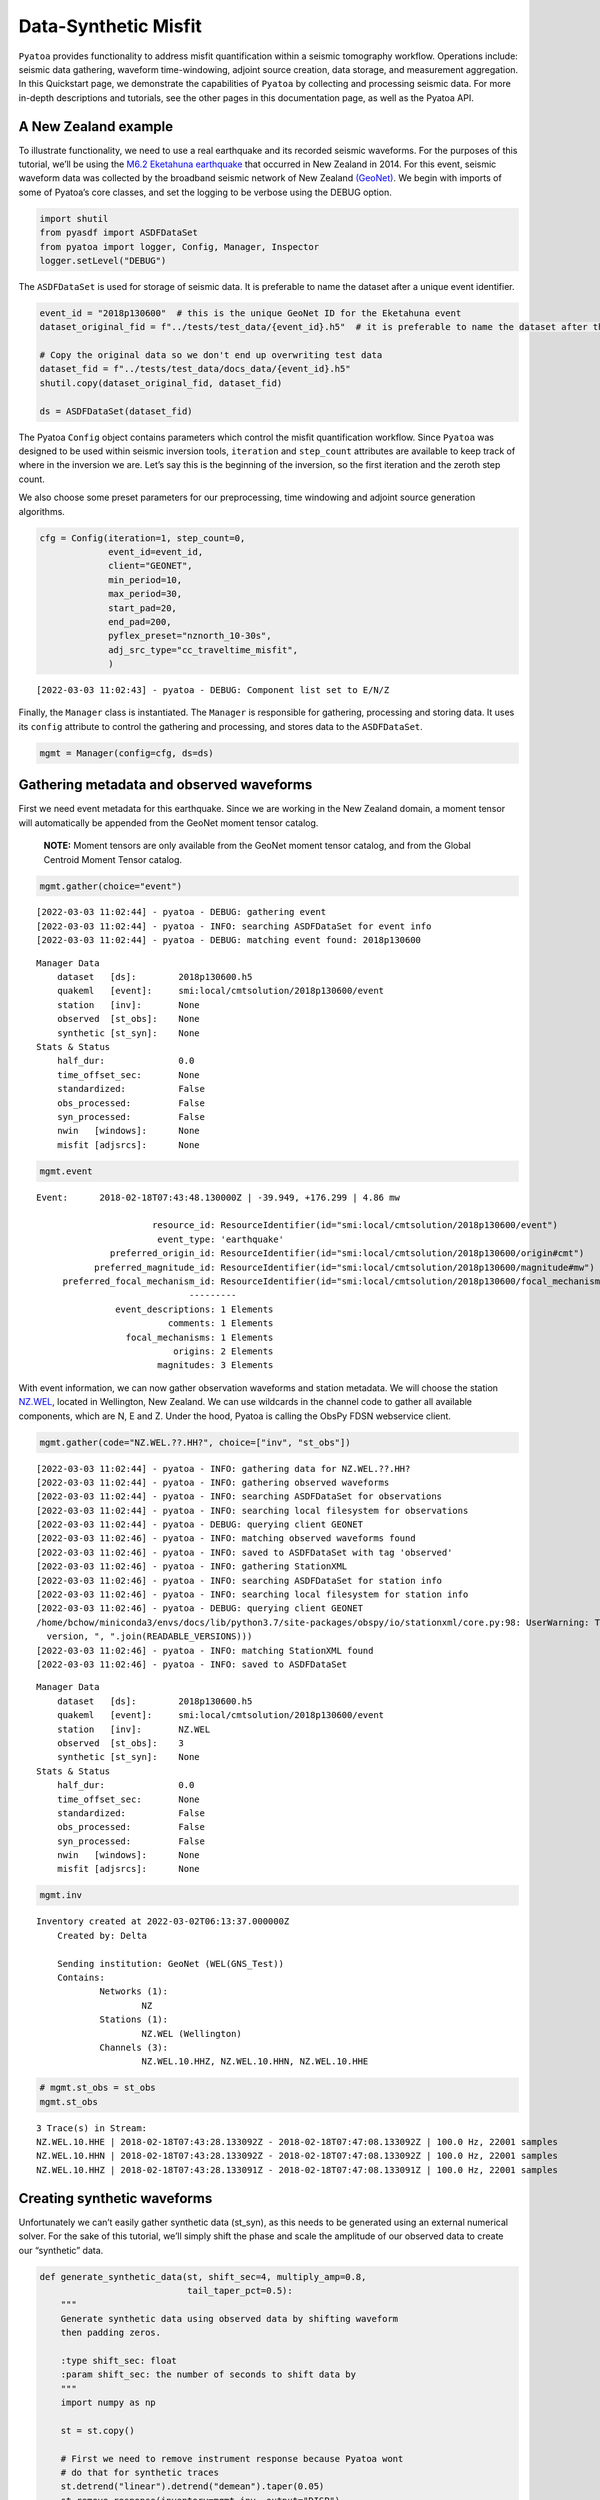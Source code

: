 Data-Synthetic Misfit
=====================

``Pyatoa`` provides functionality to address misfit quantification
within a seismic tomography workflow. Operations include: seismic data
gathering, waveform time-windowing, adjoint source creation, data
storage, and measurement aggregation. In this Quickstart page, we
demonstrate the capabilities of ``Pyatoa`` by collecting and processing
seismic data. For more in-depth descriptions and tutorials, see the
other pages in this documentation page, as well as the Pyatoa API.

A New Zealand example
~~~~~~~~~~~~~~~~~~~~~

To illustrate functionality, we need to use a real earthquake and its
recorded seismic waveforms. For the purposes of this tutorial, we’ll be
using the `M6.2 Eketahuna
earthquake <https://www.geonet.org.nz/earthquake/story/2014p051675>`__
that occurred in New Zealand in 2014. For this event, seismic waveform
data was collected by the broadband seismic network of New Zealand
`(GeoNet) <https://www.geonet.org.nz/data/network/sensor/search>`__. We
begin with imports of some of Pyatoa’s core classes, and set the logging
to be verbose using the DEBUG option.

.. code:: python

    import shutil
    from pyasdf import ASDFDataSet
    from pyatoa import logger, Config, Manager, Inspector
    logger.setLevel("DEBUG")

The ``ASDFDataSet`` is used for storage of seismic data. It is
preferable to name the dataset after a unique event identifier.

.. code:: python

    event_id = "2018p130600"  # this is the unique GeoNet ID for the Eketahuna event
    dataset_original_fid = f"../tests/test_data/{event_id}.h5"  # it is preferable to name the dataset after the event id
    
    # Copy the original data so we don't end up overwriting test data
    dataset_fid = f"../tests/test_data/docs_data/{event_id}.h5"
    shutil.copy(dataset_original_fid, dataset_fid)
    
    ds = ASDFDataSet(dataset_fid)

The Pyatoa ``Config`` object contains parameters which control the
misfit quantification workflow. Since ``Pyatoa`` was designed to be used
within seismic inversion tools, ``iteration`` and ``step_count``
attributes are available to keep track of where in the inversion we are.
Let’s say this is the beginning of the inversion, so the first iteration
and the zeroth step count.

We also choose some preset parameters for our preprocessing, time
windowing and adjoint source generation algorithms.

.. code:: python

    cfg = Config(iteration=1, step_count=0, 
                 event_id=event_id,
                 client="GEONET",
                 min_period=10, 
                 max_period=30,
                 start_pad=20,
                 end_pad=200,
                 pyflex_preset="nznorth_10-30s", 
                 adj_src_type="cc_traveltime_misfit",
                 )


.. parsed-literal::

    [2022-03-03 11:02:43] - pyatoa - DEBUG: Component list set to E/N/Z


Finally, the ``Manager`` class is instantiated. The ``Manager`` is
responsible for gathering, processing and storing data. It uses its
``config`` attribute to control the gathering and processing, and stores
data to the ``ASDFDataSet``.

.. code:: python

    mgmt = Manager(config=cfg, ds=ds)

Gathering metadata and observed waveforms
~~~~~~~~~~~~~~~~~~~~~~~~~~~~~~~~~~~~~~~~~

First we need event metadata for this earthquake. Since we are working
in the New Zealand domain, a moment tensor will automatically be
appended from the GeoNet moment tensor catalog.

   **NOTE:** Moment tensors are only available from the GeoNet moment
   tensor catalog, and from the Global Centroid Moment Tensor catalog.

.. code:: python

    mgmt.gather(choice="event")


.. parsed-literal::

    [2022-03-03 11:02:44] - pyatoa - DEBUG: gathering event
    [2022-03-03 11:02:44] - pyatoa - INFO: searching ASDFDataSet for event info
    [2022-03-03 11:02:44] - pyatoa - DEBUG: matching event found: 2018p130600




.. parsed-literal::

    Manager Data
        dataset   [ds]:        2018p130600.h5
        quakeml   [event]:     smi:local/cmtsolution/2018p130600/event
        station   [inv]:       None
        observed  [st_obs]:    None
        synthetic [st_syn]:    None
    Stats & Status
        half_dur:              0.0
        time_offset_sec:       None
        standardized:          False
        obs_processed:         False
        syn_processed:         False
        nwin   [windows]:      None
        misfit [adjsrcs]:      None



.. code:: python

    mgmt.event




.. parsed-literal::

    Event:	2018-02-18T07:43:48.130000Z | -39.949, +176.299 | 4.86 mw
    
    	                  resource_id: ResourceIdentifier(id="smi:local/cmtsolution/2018p130600/event")
    	                   event_type: 'earthquake'
    	          preferred_origin_id: ResourceIdentifier(id="smi:local/cmtsolution/2018p130600/origin#cmt")
    	       preferred_magnitude_id: ResourceIdentifier(id="smi:local/cmtsolution/2018p130600/magnitude#mw")
    	 preferred_focal_mechanism_id: ResourceIdentifier(id="smi:local/cmtsolution/2018p130600/focal_mechanism")
    	                         ---------
    	           event_descriptions: 1 Elements
    	                     comments: 1 Elements
    	             focal_mechanisms: 1 Elements
    	                      origins: 2 Elements
    	                   magnitudes: 3 Elements



With event information, we can now gather observation waveforms and
station metadata. We will choose the station
`NZ.WEL <https://www.geonet.org.nz/data/network/sensor/WEL>`__, located
in Wellington, New Zealand. We can use wildcards in the channel code to
gather all available components, which are N, E and Z. Under the hood,
Pyatoa is calling the ObsPy FDSN webservice client.

.. code:: python

    mgmt.gather(code="NZ.WEL.??.HH?", choice=["inv", "st_obs"])


.. parsed-literal::

    [2022-03-03 11:02:44] - pyatoa - INFO: gathering data for NZ.WEL.??.HH?
    [2022-03-03 11:02:44] - pyatoa - INFO: gathering observed waveforms
    [2022-03-03 11:02:44] - pyatoa - INFO: searching ASDFDataSet for observations
    [2022-03-03 11:02:44] - pyatoa - INFO: searching local filesystem for observations
    [2022-03-03 11:02:44] - pyatoa - DEBUG: querying client GEONET
    [2022-03-03 11:02:46] - pyatoa - INFO: matching observed waveforms found
    [2022-03-03 11:02:46] - pyatoa - INFO: saved to ASDFDataSet with tag 'observed'
    [2022-03-03 11:02:46] - pyatoa - INFO: gathering StationXML
    [2022-03-03 11:02:46] - pyatoa - INFO: searching ASDFDataSet for station info
    [2022-03-03 11:02:46] - pyatoa - INFO: searching local filesystem for station info
    [2022-03-03 11:02:46] - pyatoa - DEBUG: querying client GEONET
    /home/bchow/miniconda3/envs/docs/lib/python3.7/site-packages/obspy/io/stationxml/core.py:98: UserWarning: The StationXML file has version 1, ObsPy can read versions (1.0, 1.1). Proceed with caution.
      version, ", ".join(READABLE_VERSIONS)))
    [2022-03-03 11:02:46] - pyatoa - INFO: matching StationXML found
    [2022-03-03 11:02:46] - pyatoa - INFO: saved to ASDFDataSet




.. parsed-literal::

    Manager Data
        dataset   [ds]:        2018p130600.h5
        quakeml   [event]:     smi:local/cmtsolution/2018p130600/event
        station   [inv]:       NZ.WEL
        observed  [st_obs]:    3
        synthetic [st_syn]:    None
    Stats & Status
        half_dur:              0.0
        time_offset_sec:       None
        standardized:          False
        obs_processed:         False
        syn_processed:         False
        nwin   [windows]:      None
        misfit [adjsrcs]:      None



.. code:: python

    mgmt.inv




.. parsed-literal::

    Inventory created at 2022-03-02T06:13:37.000000Z
    	Created by: Delta
    		    
    	Sending institution: GeoNet (WEL(GNS_Test))
    	Contains:
    		Networks (1):
    			NZ
    		Stations (1):
    			NZ.WEL (Wellington)
    		Channels (3):
    			NZ.WEL.10.HHZ, NZ.WEL.10.HHN, NZ.WEL.10.HHE



.. code:: python

    # mgmt.st_obs = st_obs
    mgmt.st_obs




.. parsed-literal::

    3 Trace(s) in Stream:
    NZ.WEL.10.HHE | 2018-02-18T07:43:28.133092Z - 2018-02-18T07:47:08.133092Z | 100.0 Hz, 22001 samples
    NZ.WEL.10.HHN | 2018-02-18T07:43:28.133092Z - 2018-02-18T07:47:08.133092Z | 100.0 Hz, 22001 samples
    NZ.WEL.10.HHZ | 2018-02-18T07:43:28.133091Z - 2018-02-18T07:47:08.133091Z | 100.0 Hz, 22001 samples



Creating synthetic waveforms
~~~~~~~~~~~~~~~~~~~~~~~~~~~~

Unfortunately we can’t easily gather synthetic data (st_syn), as this
needs to be generated using an external numerical solver. For the sake
of this tutorial, we’ll simply shift the phase and scale the amplitude
of our observed data to create our “synthetic” data.

.. code:: python

    def generate_synthetic_data(st, shift_sec=4, multiply_amp=0.8, 
                                tail_taper_pct=0.5):
        """
        Generate synthetic data using observed data by shifting waveform
        then padding zeros.
        
        :type shift_sec: float
        :param shift_sec: the number of seconds to shift data by
        """
        import numpy as np
    
        st = st.copy()
        
        # First we need to remove instrument response because Pyatoa wont
        # do that for synthetic traces
        st.detrend("linear").detrend("demean").taper(0.05)
        st.remove_response(inventory=mgmt.inv, output="DISP")
        
        for tr in st:
            # Time delay the waveform by a certain number of seconds
            num_samples = int(tr.stats.sampling_rate * shift_sec)
            tr.data = np.concatenate([np.zeros(num_samples), tr.data[:-num_samples]])
            
            # Multiply amplitudes by some percentage
            tr.data *= multiply_amp
            
            # Taper ends to make data look more 'synthetic'
            tr.taper(tail_taper_pct, side="both")
            
            # Change the channel naming for clarity
            cha = tr.stats.channel
            tr.stats.channel = f"{cha[0]}X{cha[2]}"
    
        return st
    
    mgmt.st_syn = generate_synthetic_data(mgmt.st_obs)

Now we can standardize and preprocess our waveforms. Standardization
involves matching the time series of the observation and synthetic
waveforms. Preprocessing involves instrument response removal and
frequency domain filtering.

.. code:: python

    mgmt.standardize().preprocess()


.. parsed-literal::

    [2022-03-03 11:02:47] - pyatoa - INFO: standardizing streams
    [2022-03-03 11:02:47] - pyatoa - DEBUG: start and endtimes already match to 0.001
    [2022-03-03 11:02:47] - pyatoa - DEBUG: time offset is -19.996908s
    [2022-03-03 11:02:47] - pyatoa - INFO: preprocessing observation data
    [2022-03-03 11:02:47] - pyatoa - INFO: adjusting taper to cover time offset -19.996908
    [2022-03-03 11:02:47] - pyatoa - DEBUG: removing response, units to DISP
    [2022-03-03 11:02:47] - pyatoa - DEBUG: rotating from generic coordinate system to ZNE
    [2022-03-03 11:02:47] - pyatoa - DEBUG: bandpass filter: 10.0 - 30.0s w/ 2.0 corners
    [2022-03-03 11:02:47] - pyatoa - INFO: preprocessing synthetic data
    [2022-03-03 11:02:47] - pyatoa - INFO: adjusting taper to cover time offset -19.996908
    [2022-03-03 11:02:47] - pyatoa - DEBUG: no response removal, synthetic data or requested not to
    [2022-03-03 11:02:47] - pyatoa - DEBUG: bandpass filter: 10.0 - 30.0s w/ 2.0 corners




.. parsed-literal::

    Manager Data
        dataset   [ds]:        2018p130600.h5
        quakeml   [event]:     smi:local/cmtsolution/2018p130600/event
        station   [inv]:       NZ.WEL
        observed  [st_obs]:    3
        synthetic [st_syn]:    3
    Stats & Status
        half_dur:              0.0
        time_offset_sec:       -19.996908
        standardized:          True
        obs_processed:         True
        syn_processed:         True
        nwin   [windows]:      None
        misfit [adjsrcs]:      None



.. code:: python

    mgmt.plot(choice="wav")



.. image:: images/datasyn_misfit_files/datasyn_misfit_19_0.png


Time windowing
~~~~~~~~~~~~~~

Great, now that we have similar looking waveforms, we can use ``Pyflex``
to generate time windows in which the two waveforms are in good
agreement.

.. code:: python

    mgmt.window()


.. parsed-literal::

    [2022-03-03 11:02:47] - pyatoa - INFO: running Pyflex w/ map: nznorth_10-30s
    [2022-03-03 11:02:48] - pyatoa - INFO: 1 window(s) selected for comp E
    [2022-03-03 11:02:48] - pyatoa - INFO: 1 window(s) selected for comp N
    [2022-03-03 11:02:48] - pyatoa - INFO: 1 window(s) selected for comp Z
    [2022-03-03 11:02:48] - pyatoa - DEBUG: saving misfit windows to ASDFDataSet
    [2022-03-03 11:02:48] - pyatoa - INFO: 3 window(s) total found




.. parsed-literal::

    Manager Data
        dataset   [ds]:        2018p130600.h5
        quakeml   [event]:     smi:local/cmtsolution/2018p130600/event
        station   [inv]:       NZ.WEL
        observed  [st_obs]:    3
        synthetic [st_syn]:    3
    Stats & Status
        half_dur:              0.0
        time_offset_sec:       -19.996908
        standardized:          True
        obs_processed:         True
        syn_processed:         True
        nwin   [windows]:      3
        misfit [adjsrcs]:      None



.. code:: python

    mgmt.windows




.. parsed-literal::

    {'E': [Window(left=4440, right=12487, center=8463, channel_id=NZ.WEL.10.HHE, max_cc_value=0.9874679817513736, cc_shift=-401, dlnA=0.28778062445734676)],
     'N': [Window(left=4440, right=13755, center=9097, channel_id=NZ.WEL.10.HHN, max_cc_value=0.9882763627416018, cc_shift=-400, dlnA=0.27103148125935195)],
     'Z': [Window(left=4440, right=14266, center=9353, channel_id=NZ.WEL.10.HHZ, max_cc_value=0.9980045265746231, cc_shift=-403, dlnA=0.28038555365102025)]}



.. code:: python

    mgmt.plot(choice="wav")



.. image:: images/datasyn_misfit_files/datasyn_misfit_23_0.png


Adjoint source creation
~~~~~~~~~~~~~~~~~~~~~~~

Now we can use ``Pyadjoint`` to calculate the misfit and generate
adjoint sources within each of these time windows.

.. code:: python

    mgmt.measure()


.. parsed-literal::

    [2022-03-03 11:02:49] - pyatoa - DEBUG: running Pyadjoint w/ type: cc_traveltime_misfit
    [2022-03-03 11:02:49] - pyatoa - INFO: 8.040 misfit for comp E
    [2022-03-03 11:02:49] - pyatoa - INFO: 8.000 misfit for comp N
    [2022-03-03 11:02:49] - pyatoa - INFO: 8.120 misfit for comp Z
    [2022-03-03 11:02:49] - pyatoa - DEBUG: saving adjoint sources to ASDFDataSet
    [2022-03-03 11:02:49] - pyatoa - INFO: total misfit 24.161




.. parsed-literal::

    Manager Data
        dataset   [ds]:        2018p130600.h5
        quakeml   [event]:     smi:local/cmtsolution/2018p130600/event
        station   [inv]:       NZ.WEL
        observed  [st_obs]:    3
        synthetic [st_syn]:    3
    Stats & Status
        half_dur:              0.0
        time_offset_sec:       -19.996908
        standardized:          True
        obs_processed:         True
        syn_processed:         True
        nwin   [windows]:      3
        misfit [adjsrcs]:      24.160500000000003



.. code:: python

    mgmt.adjsrcs




.. parsed-literal::

    {'E': <pyadjoint.adjoint_source.AdjointSource at 0x7fa7f1160e10>,
     'N': <pyadjoint.adjoint_source.AdjointSource at 0x7fa7f117ef50>,
     'Z': <pyadjoint.adjoint_source.AdjointSource at 0x7fa7e115c490>}



.. code:: python

    mgmt.plot(choice="both")



.. image:: images/datasyn_misfit_files/datasyn_misfit_27_0.png


Stored data
~~~~~~~~~~~

All the data that we have collected during this workflow is stored in
the ``ASDFDataSet``. We can access it by querying the data set itself,
or by re-loading data using the ``Manager`` class. See the other
tutorials for more information about these features.

.. code:: python

    ds




.. parsed-literal::

    ASDF file [format version: 1.0.3]: '../tests/test_data/docs_data/2018p130600.h5' (716.7 KB)
    	Contains 1 event(s)
    	Contains waveform data from 2 station(s).
    	Contains 3 type(s) of auxiliary data: AdjointSources, Configs, MisfitWindows



.. code:: python

    ds.waveforms.NZ_WEL




.. parsed-literal::

    Contents of the data set for station NZ.WEL:
        - Has a StationXML file
        - 1 Waveform Tag(s):
            observed



.. code:: python

    ds.auxiliary_data.MisfitWindows.i01.s00




.. parsed-literal::

    6 auxiliary data item(s) of type 'MisfitWindows/i01/s00' available:
    	NZ_BFZ_E_0
    	NZ_BFZ_N_0
    	NZ_BFZ_Z_0
    	NZ_WEL_E_0
    	NZ_WEL_N_0
    	NZ_WEL_Z_0



.. code:: python

    ds.auxiliary_data.AdjointSources.i01.s00




.. parsed-literal::

    6 auxiliary data item(s) of type 'AdjointSources/i01/s00' available:
    	NZ_BFZ_BXE
    	NZ_BFZ_BXN
    	NZ_BFZ_BXZ
    	NZ_WEL_HXE
    	NZ_WEL_HXN
    	NZ_WEL_HXZ



Further capabilities for measurement aggregation are contained in the
``Inspector`` class, which has its own tutorial. Hopefully this initial
quickstart has provided some introiduction to the capabilities of the
``Pyatoa`` package!
